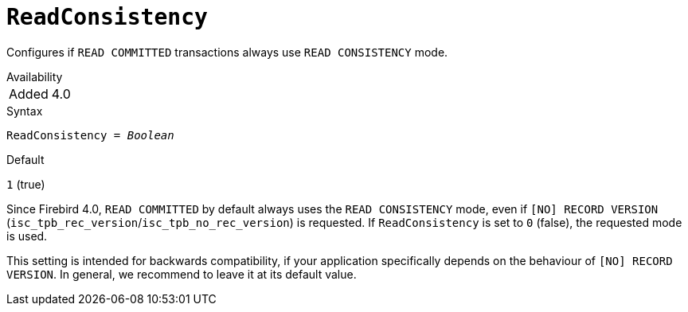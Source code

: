 [#fbconf-read-consistency]
= `ReadConsistency`

Configures if `READ COMMITTED` transactions always use `READ CONSISTENCY` mode.

.Availability
[horizontal.compact]
Added:: 4.0

.Syntax
[listing,subs=+quotes]
----
ReadConsistency = _Boolean_
----

.Default
`1` (true)

Since Firebird 4.0, `READ COMMITTED` by default always uses the `READ CONSISTENCY` mode, even if `[NO] RECORD VERSION` (`isc_tpb_rec_version`/`isc_tpb_no_rec_version`) is requested.
If `ReadConsistency` is set to `0` (false), the requested mode is used.

This setting is intended for backwards compatibility, if your application specifically depends on the behaviour of `[NO] RECORD VERSION`.
In general, we recommend to leave it at its default value.
